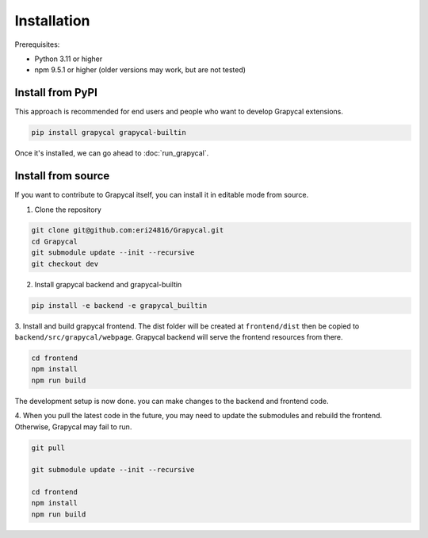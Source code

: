 Installation
============


Prerequisites:

- Python 3.11 or higher
- npm 9.5.1 or higher (older versions may work, but are not tested)

Install from PyPI
-----------------

This approach is recommended for end users and people who want to develop Grapycal extensions.

.. code-block:: bash

    pip install grapycal grapycal-builtin

Once it's installed, we can go ahead to :doc:`run_grapycal`.

Install from source
-------------------

If you want to contribute to Grapycal itself, you can install it in editable mode from source.

1. Clone the repository

.. code-block:: bash

    git clone git@github.com:eri24816/Grapycal.git
    cd Grapycal
    git submodule update --init --recursive
    git checkout dev

2. Install grapycal backend and grapycal-builtin

.. code-block:: bash

    pip install -e backend -e grapycal_builtin

3. Install and build grapycal frontend. The dist folder will be created at ``frontend/dist`` then be copied to
``backend/src/grapycal/webpage``. Grapycal backend will serve the frontend resources from there.

.. code-block:: bash

    cd frontend
    npm install
    npm run build

The development setup is now done. you can make changes to the backend and frontend code.

4. When you pull the latest code in the future, you may need to update the submodules and rebuild the frontend.
Otherwise, Grapycal may fail to run.

.. code-block:: bash

    git pull

    git submodule update --init --recursive

    cd frontend
    npm install
    npm run build

